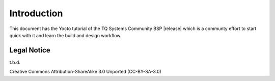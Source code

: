 Introduction
============

This document has the Yocto tutorial of the TQ Systems Community BSP
|release| which is a communty effort to start quick with it and learn
the build and design workflow.

Legal Notice
------------

t.b.d.

Creative Commons Attribution-ShareAlike 3.0 Unported (CC-BY-SA-3.0)
